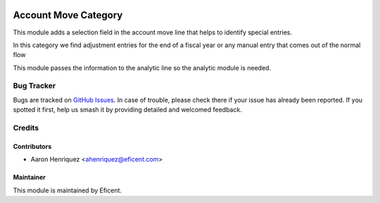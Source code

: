 .. image:: https://img.shields.io/badge/license-AGPL--3-blue.png
   :target: https://www.gnu.org/licenses/agpl
   :alt: License: AGPL-3

=====================
Account Move Category
=====================

This module adds a selection field in the account move line that helps to
identify special entries.

In this category we find adjustment entries for the end of a fiscal year or any
manual entry that comes out of the normal flow

This module passes the information to the analytic line so the analytic module
is needed.

Bug Tracker
===========

Bugs are tracked on `GitHub Issues
<https://github.com/Eficent/eficent-odoo-addons/issues>`_. In case of trouble, please
check there if your issue has already been reported. If you spotted it first,
help us smash it by providing detailed and welcomed feedback.

Credits
=======

Contributors
------------

* Aaron Henriquez <ahenriquez@eficent.com>

Maintainer
----------

This module is maintained by Eficent.
